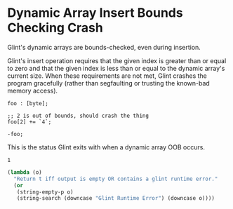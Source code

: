 * Dynamic Array Insert Bounds Checking Crash

Glint's dynamic arrays are bounds-checked, even during insertion.

Glint's insert operation requires that the given index is greater than or equal to zero and that the given index is less than or equal to the dynamic array's current size. When these requirements are not met, Glint crashes the program gracefully (rather than segfaulting or trusting the known-bad memory access).

#+NAME: source
#+begin_src glint
  foo : [byte];

  ;; 2 is out of bounds, should crash the thing
  foo[2] += `4`;

  -foo;
#+end_src

This is the status Glint exits with when a dynamic array OOB occurs.
#+NAME: status
#+begin_example
1
#+end_example

#+NAME: output
#+begin_src emacs-lisp
  (lambda (o)
    "Return t iff output is empty OR contains a glint runtime error."
    (or
     (string-empty-p o)
     (string-search (downcase "Glint Runtime Error") (downcase o))))
#+end_src
